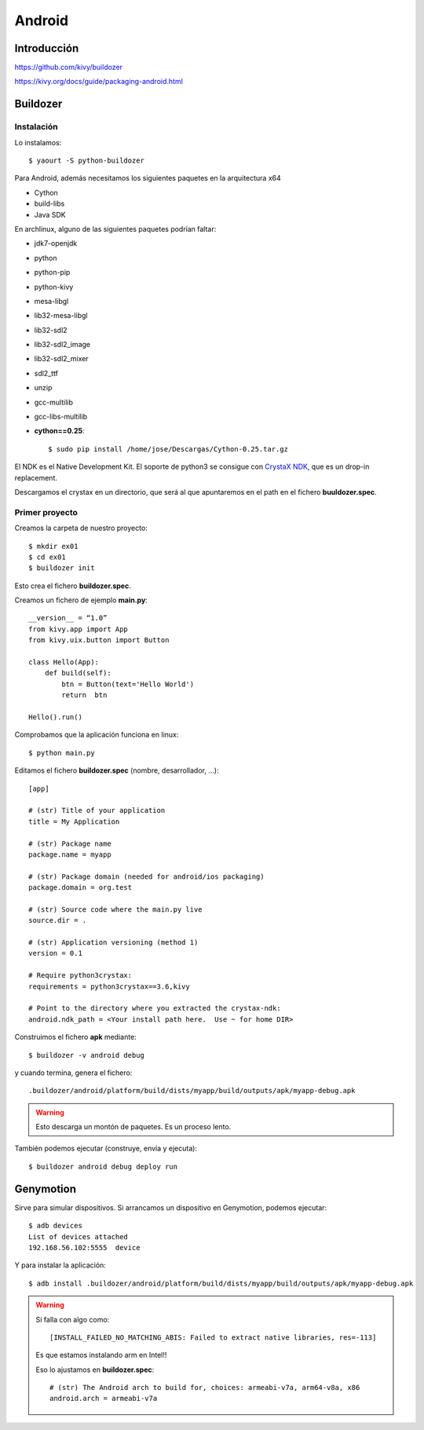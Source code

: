 Android
=======

Introducción
------------

https://github.com/kivy/buildozer

https://kivy.org/docs/guide/packaging-android.html

Buildozer
---------

Instalación
^^^^^^^^^^^

Lo instalamos::

    $ yaourt -S python-buildozer

Para Android, además necesitamos los siguientes paquetes en la arquitectura x64

- Cython
- build-libs
- Java SDK

En archlinux, alguno de las siguientes paquetes podrían faltar:

- jdk7-openjdk
- python
- python-pip
- python-kivy
- mesa-libgl
- lib32-mesa-libgl
- lib32-sdl2
- lib32-sdl2_image
- lib32-sdl2_mixer
- sdl2_ttf
- unzip
- gcc-multilib
- gcc-libs-multilib
- **cython==0.25**::

   $ sudo pip install /home/jose/Descargas/Cython-0.25.tar.gz

El NDK es el Native Development Kit. El soporte de python3 se consigue con `CrystaX NDK <https://www.crystax.net/en/android/ndk>`_, que es un drop-in replacement.

Descargamos el crystax en un directorio, que será al que apuntaremos en el path en el fichero **buuldozer.spec**.

Primer proyecto
^^^^^^^^^^^^^^^

Creamos la carpeta de nuestro proyecto::

   $ mkdir ex01
   $ cd ex01
   $ buildozer init

Esto crea el fichero **buildozer.spec**.

Creamos un fichero de ejemplo **main.py**::

   __version__ = “1.0”
   from kivy.app import App
   from kivy.uix.button import Button

   class Hello(App):
       def build(self):
           btn = Button(text='Hello World')
           return  btn

   Hello().run()

Comprobamos que la aplicación funciona en linux::

   $ python main.py

Editamos el fichero **buildozer.spec** (nombre, desarrollador, ...)::

   [app]

   # (str) Title of your application
   title = My Application

   # (str) Package name
   package.name = myapp

   # (str) Package domain (needed for android/ios packaging)
   package.domain = org.test

   # (str) Source code where the main.py live
   source.dir = .

   # (str) Application versioning (method 1)
   version = 0.1

   # Require python3crystax:
   requirements = python3crystax==3.6,kivy

   # Point to the directory where you extracted the crystax-ndk:
   android.ndk_path = <Your install path here.  Use ~ for home DIR>

Construimos el fichero **apk** mediante::

   $ buildozer -v android debug

y cuando termina, genera el fichero::

   .buildozer/android/platform/build/dists/myapp/build/outputs/apk/myapp-debug.apk


.. warning:: Esto descarga un montón de paquetes. Es un proceso lento.


También podemos ejecutar (construye, envía y ejecuta)::

   $ buildozer android debug deploy run


Genymotion
----------



Sirve para simular dispositivos. Si arrancamos un dispositivo en Genymotion, podemos ejecutar::

   $ adb devices
   List of devices attached
   192.168.56.102:5555	device

Y para instalar la aplicación::

   $ adb install .buildozer/android/platform/build/dists/myapp/build/outputs/apk/myapp-debug.apk


.. warning::

   Si falla con algo como::

      [INSTALL_FAILED_NO_MATCHING_ABIS: Failed to extract native libraries, res=-113]

   Es que estamos instalando arm en Intel!!

   Eso lo ajustamos en **buildozer.spec**::

      # (str) The Android arch to build for, choices: armeabi-v7a, arm64-v8a, x86
      android.arch = armeabi-v7a
